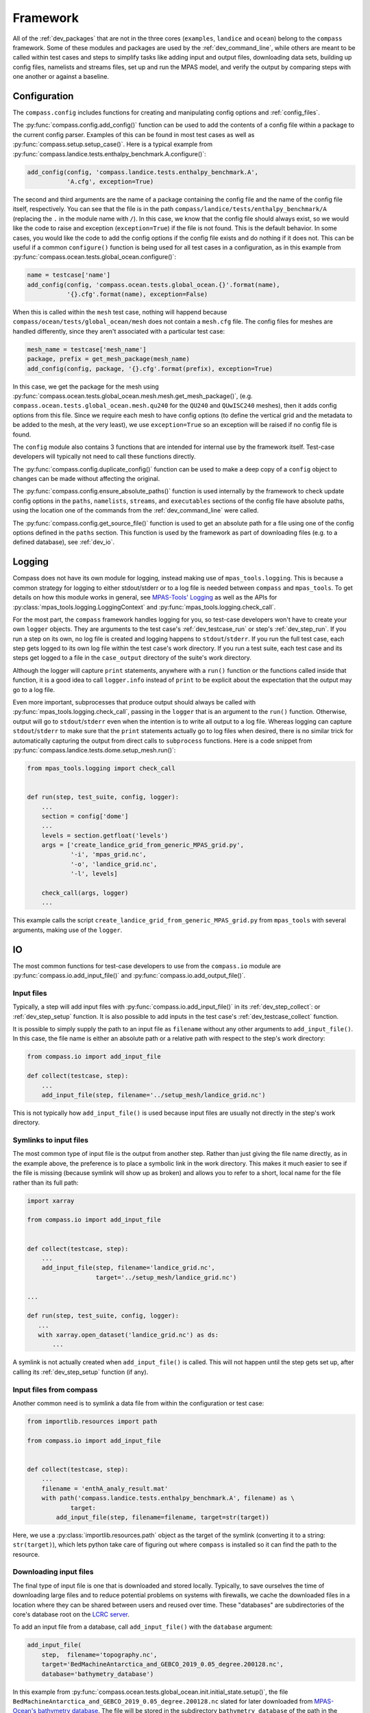 .. _dev_framework:

Framework
=========

All of the :ref:`dev_packages` that are not in the three cores (``examples``,
``landice`` and ``ocean``) belong to the ``compass`` framework.  Some of these
modules and packages are used by the :ref:`dev_command_line`, while others are
meant to be called within test cases and steps to simplify tasks like adding
input and output files, downloading data sets, building up config files,
namelists and streams files, set up and run the MPAS model, and verify the
output by comparing steps with one another or against a baseline.

.. _dev_config:

Configuration
-------------

The ``compass.config`` includes functions for creating and manipulating config
options and :ref:`config_files`.


The :py:func:`compass.config.add_config()` function can be used to add the
contents of a config file within a package to the current config parser.
Examples of this can be found in most test cases as well as
:py:func:`compass.setup.setup_case()`. Here is a typical example from
:py:func:`compass.landice.tests.enthalpy_benchmark.A.configure()`:

.. code-block:: python

    add_config(config, 'compass.landice.tests.enthalpy_benchmark.A',
               'A.cfg', exception=True)

The second and third arguments are the name of a package containing the config
file and the name of the config file itself, respectively.  You can see that
the file is in the path ``compass/landice/tests/enthalpy_benchmark/A``
(replacing the ``.`` in the module name with ``/``).  In this case, we know
that the config file should always exist, so we would like the code to raise
and exception (``exception=True``) if the file is not found.  This is the
default behavior.  In some cases, you would like the code to add the config
options if the config file exists and do nothing if it does not.  This can
be useful if a common ``configure()`` function is being used for all test
cases in a configuration, as in this example from
:py:func:`compass.ocean.tests.global_ocean.configure()`:

.. code-block:: python

    name = testcase['name']
    add_config(config, 'compass.ocean.tests.global_ocean.{}'.format(name),
               '{}.cfg'.format(name), exception=False)

When this is called within the ``mesh`` test case, nothing will happend because
``compass/ocean/tests/global_ocean/mesh`` does not contain a ``mesh.cfg`` file.
The config files for meshes are handled differently, since they aren't
associated with a particular test case:

.. code-block:: python

    mesh_name = testcase['mesh_name']
    package, prefix = get_mesh_package(mesh_name)
    add_config(config, package, '{}.cfg'.format(prefix), exception=True)

In this case, we get the package for the mesh using
:py:func:`compass.ocean.tests.global_ocean.mesh.mesh.get_mesh_package()`,
(e.g. ``compass.ocean.tests.global_ocean.mesh.qu240`` for the ``QU240`` and
``QUwISC240`` meshes), then it adds config options from this file.  Since we
require each mesh to have config options (to define the vertical grid and the
metadata to be added to the mesh, at the very least), we use ``exception=True``
so an exception will be raised if no config file is found.

The ``config`` module also contains 3 functions that are intended for internal
use by the framework itself. Test-case developers will typically not need to
call these functions directly.

The :py:func:`compass.config.duplicate_config()` function can be used to make a
deep copy of a ``config`` object to changes can be made without affecting the
original.

The :py:func:`compass.config.ensure_absolute_paths()` function is used
internally by the framework to check update config options in the ``paths``,
``namelists``, ``streams``, and ``executables`` sections of the config file
have absolute paths, using the location one of the commands from the
:ref:`dev_command_line` were called.

The :py:func:`compass.config.get_source_file()` function is used to get an
absolute path for a file using one of the config options defined in the
``paths`` section.  This function is used by the framework as part of
downloading files (e.g. to a defined database), see :ref:`dev_io`.

.. _dev_logging:

Logging
-------

Compass does not have its own module for logging, instead making use of
``mpas_tools.logging``.  This is because a common strategy for logging to
either stdout/stderr or to a log file is needed between ``compass`` and
``mpas_tools``.  To get details on how this module works in general, see
`MPAS-Tools' Logging <http://mpas-dev.github.io/MPAS-Tools/stable/logging.html>`_
as well as the APIs for :py:class:`mpas_tools.logging.LoggingContext` and
:py:func:`mpas_tools.logging.check_call`.

For the most part, the ``compass`` framework handles logging for you, so
test-case developers won't have to create your own ``logger`` objects.  They
are arguments to the test case's :ref:`dev_testcase_run` or step's
:ref:`dev_step_run`.  If you run a step on its own, no log file is created
and logging happens to ``stdout``/``stderr``.  If you run the full test case,
each step gets logged to its own log file within the test case's work
directory.  If you run a test suite, each test case and its steps get logged
to a file in the ``case_output`` directory of the suite's work directory.

Although the logger will capture ``print`` statements, anywhere with a
``run()`` function or the functions called inside that function, it is a good
idea to call ``logger.info`` instead of ``print`` to be explicit about the
expectation that the output may go to a log file.

Even more important, subprocesses that produce output should always be called
with :py:func:`mpas_tools.logging.check_call`, passing in the ``logger`` that
is an argument to the ``run()`` function.  Otherwise, output will go to
``stdout``/``stderr`` even when the intention is to write all output to a
log file.  Whereas logging can capture ``stdout``/``stderr`` to make sure that
the ``print`` statements actually go to log files when desired, there is no
similar trick for automatically capturing the output from direct calls to
``subprocess`` functions.  Here is a code snippet from
:py:func:`compass.landice.tests.dome.setup_mesh.run()`:

.. code-block:: python

    from mpas_tools.logging import check_call


    def run(step, test_suite, config, logger):
        ...
        section = config['dome']
        ...
        levels = section.getfloat('levels')
        args = ['create_landice_grid_from_generic_MPAS_grid.py',
                '-i', 'mpas_grid.nc',
                '-o', 'landice_grid.nc',
                '-l', levels]

        check_call(args, logger)
        ...


This example calls the script ``create_landice_grid_from_generic_MPAS_grid.py``
from ``mpas_tools`` with several arguments, making use of the ``logger``.

.. _dev_io:

IO
--

The most common functions for test-case developers to use from the
``compass.io`` module are :py:func:`compass.io.add_input_file()` and
:py:func:`compass.io.add_output_file()`.

.. _dev_io_input:

Input files
^^^^^^^^^^^

Typically, a step will add input files with
:py:func:`compass.io.add_input_file()` in its :ref:`dev_step_collect`: or
:ref:`dev_step_setup` function.  It is also possible to add inputs in the
test case's :ref:`dev_testcase_collect` function.

It is possible to simply supply the path to an input file as ``filename``
without any other arguments to ``add_input_file()``.  In this case, the file
name is either an absolute path or a relative path with respect to the step's
work directory:

.. code-block:: python

    from compass.io import add_input_file

    def collect(testcase, step):
        ...
        add_input_file(step, filename='../setup_mesh/landice_grid.nc')

This is not typically how ``add_input_file()`` is used because input files are
usually not directly in the step's work directory.

.. _dev_io_input_symlinks:

Symlinks to input files
^^^^^^^^^^^^^^^^^^^^^^^
The most common type of input file is the output from another step. Rather than
just giving the file name directly, as in the example above, the preference is
to place a symbolic link in the work directory.  This makes it much easier to
see if the file is missing (because symlink will show up as broken) and allows
you to refer to a short, local name for the file rather than its full path:

.. code-block:: python

    import xarray

    from compass.io import add_input_file


    def collect(testcase, step):
        ...
        add_input_file(step, filename='landice_grid.nc',
                       target='../setup_mesh/landice_grid.nc')

    ...

    def run(step, test_suite, config, logger):
       ...
       with xarray.open_dataset('landice_grid.nc') as ds:
           ...

A symlink is not actually created when ``add_input_file()`` is called.  This
will not happen until the step gets set up, after calling its
:ref:`dev_step_setup` function (if any).

.. _dev_io_input_compass:

Input files from compass
^^^^^^^^^^^^^^^^^^^^^^^^

Another common need is to symlink a data file from within the configuration or
test case:

.. code-block:: python

    from importlib.resources import path

    from compass.io import add_input_file


    def collect(testcase, step):
        ...
        filename = 'enthA_analy_result.mat'
        with path('compass.landice.tests.enthalpy_benchmark.A', filename) as \
                target:
            add_input_file(step, filename=filename, target=str(target))

Here, we use a :py:class:`importlib.resources.path` object as the target of the
symlink (converting it to a string: ``str(target)``), which lets python take
care of figuring out where ``compass`` is installed so it can find the path to
the resource.

.. _dev_io_input_download:

Downloading input files
^^^^^^^^^^^^^^^^^^^^^^^

The final type of input file is one that is downloaded and stored locally.
Typically, to save ourselves the time of downloading large files and to reduce
potential problems on systems with firewalls, we cache the downloaded files in
a location where they can be shared between users and reused over time.  These
"databases" are subdirectories of the core's database root on the
`LCRC server <https://web.lcrc.anl.gov/public/e3sm/mpas_standalonedata/>`_.

To add an input file from a database, call ``add_input_file()`` with the
``database`` argument:

.. code-block:: python

    add_input_file(
        step,  filename='topography.nc',
        target='BedMachineAntarctica_and_GEBCO_2019_0.05_degree.200128.nc',
        database='bathymetry_database')

In this example from
:py:func:`compass.ocean.tests.global_ocean.init.initial_state.setup()`, the
file ``BedMachineAntarctica_and_GEBCO_2019_0.05_degree.200128.nc`` slated for
later downloaded from
`MPAS-Ocean's bathymetry database <https://web.lcrc.anl.gov/public/e3sm/mpas_standalonedata/mpas-ocean/bathymetry_database/>`_.
The file will be stored in the subdirectory ``bathymetry_database`` of the path
in the ``ocean_database_root`` config option in the ``paths`` section of the
config file.  The ``ocean_database_root`` option (or the equivalent for other
cores) is set either by selecting one of the :ref:`supported_machines` or in
the user's config file.

It is also possible to download files directly from a URL and store them in
the step's working directory:

.. code-block:: python

    add_input_file(
        step,  filename='dome_varres_grid.nc',
        url='https://web.lcrc.anl.gov/public/e3sm/mpas_standalonedata/'
            'mpas-albany-landice/dome_varres_grid.nc')

We recommend against this practice except for very small files.

.. _dev_io_output:

Output files
^^^^^^^^^^^^

We require that all steps provide a list of any output files that other steps
are allowed to use as inputs.  This helps us keep track of dependencies and
will be used in the future to enable steps to run in parallel as long as they
don't depend on each other.  Adding an output files is pretty straightforward:

.. code-block:: python

    add_output_file(step, filename='output_file.nc')

:py:func:`compass.io.add_output_file()` can be called in a step's
:ref:`dev_step_collect`: or :ref:`dev_step_setup` function or (less commonly)
in the test case's :ref:`dev_testcase_collect` function.

The relative path in ``filename`` is with respect to the step's work directory,
and is converted to an absolute path internally before the step is run.


.. _dev_io_symlink:

Symlinks
^^^^^^^^

You can also create your own symlinks that aren't input files (e.g. for a
README file that the user might want to have available) using
:py:func:`compass.io.symlink()`:

.. code-block:: python

    from importlib.resources import path

    from compass.io import symlink


    def configure(testcase, config):
        ...
        with path('compass.ocean.tests.global_ocean.files_for_e3sm', 'README') as \
                target:
            symlink(str(target), '{}/README'.format(testcase['work_dir']))

In this example, we get the path to a README file within ``compass`` and make
a local symlink to it in the test case's work directory.  We did this with
``symlink()`` rather than ``add_input_file()`` because we want this link to
be within the test case's work directory, not the step's work directory.  We
must do this in ``configure()`` rather than ``collect()`` because we do not
know if the test case will be set up at all (or in what work directory) during
``collect()``.


.. _dev_io_download:

Download
^^^^^^^^

You can download files more directly if you need to using
:py:func:`compass.io.download()`, though we recommend using
:py:func:`compass.io.add_input_file()` whenever possible because it is more
flexible and takes care of more of the details of symlinking the local file
and adding it as an input to the step.  No current test cases use
``download()`` directly, but an example might look like this:

.. code-block:: python

    from compass.io import symlink, download

    def setup(step, config):

        step_dir = step['work_dir']
        database_root = config.get('paths', 'ocean_database_root')
        download_path = os.path.join(database_root, 'bathymetry_database')

        remote_filename = \
            'BedMachineAntarctica_and_GEBCO_2019_0.05_degree.200128.nc'
        local_filename = 'topography.nc'

        download(
            file_name=remote_filename,
            url='https://web.lcrc.anl.gov/public/e3sm/mpas_standalonedata/'
                'mpas-ocean/bathymetry_database',
            config=config, dest_path=download_path)

        symlink(os.path.join(download_path, remote_filename),
                os.path.join(step_dir, 'topography.nc'))

In this example, the remote file
`BedMachineAntarctica_and_GEBCO_2019_0.05_degree.200128.nc <https://web.lcrc.anl.gov/public/e3sm/mpas_standalonedata/mpas-ocean/bathymetry_databaseBedMachineAntarctica_and_GEBCO_2019_0.05_degree.200128.nc>`_
gets downloaded into the bathymetry database (if it's not already there).
Then, we create a local symlink called ``topography.nc`` to the file in the
bathymetry database.

.. _dev_model:

Model
-----

Running MPAS
^^^^^^^^^^^^

If a step involves running MPAS, the model executable can be linked and added
as an input by calling :py:func:`compass.model.add_model_as_input()`.  This
way, if the user has forgotten to compile the model, this will be obvious by
the broken symlink and the step will immediately fail because of the missing
input.  The path to the executable is automatically detected based on the
work directory for the step and the config options.

To run MPAS, call :py:func:`compass.model.run_model()`.  By default, this
function first updates the namelist options associated with the
`PIO library <https://ncar.github.io/ParallelIO/>`_ and partition the mesh
across MPI tasks, as we sill discuss in a moment, before running the model.
You can provide non-default names for the graph, namelist and streams files.
The number of cores and threads is determined from the `step` dictionary and
must be set in the step's :ref:`dev_step_collect` or :ref:`dev_step_setup`
(i.e. before calling :ref:`dev_step_run`) so that the ``compass`` framework can
ensure that the required resources are available.

Partitioning the mesh
^^^^^^^^^^^^^^^^^^^^^

The function :py:func:`compass.model.partition()` calls the graph partitioning
executable (`gpmetis <https://arc.vt.edu/userguide/metis/>`_ by default) to
divide up the MPAS mesh across cores.  If you call
:py:func:`compass.model.run_model()` with `partition_graph=True` (the default),
this function is called automatically.

In some circumstances, a step may need to partition the mesh separately from
running the model.  Typically, this applies to cases where the model is run
multiple times with the same partition and we don't want to waste time
creating the same partition over and over.  For such cases, you can call
:py:func:`compass.model.partition()` and then provide `partition_graph=False`
to later calls to :py:func:`compass.model.run_model()`.

Updating PIO namelist options
^^^^^^^^^^^^^^^^^^^^^^^^^^^^^

You can use :py:func:`compass.model.update_namelist_pio()` to automatically set
the MPAS namelist options ``config_pio_num_iotasks`` and ``config_pio_stride``
such that there is 1 PIO task per node of the MPAS run.  This is particularly
useful for PIO v1, which we have found performs much better in this
configuration than when there is 1 PIO task per core, the MPAS default.  When
running with PIO v2, we have found little performance difference between the
MPAS default and the ``compass`` default of one task per node, so we feel this
is a safe default.

By default, this function is called within :py:func:`compass.model.run_model()`.
If the same namelist file is used for multiple model runs, it may be useful to
update the number of PIO tasks only once.  In this case, use
``update_pio=False`` when calling ``run_model()`` after call
:py:func:`compass.model.update_namelist_pio()` yourself.

If you wish to use the MPAS default behavior of 1 PIO task per core, or wish to
set ``config_pio_num_iotasks`` and ``config_pio_stride`` yourself, simply
use ``update_pio=False`` when calling ``run_model()``.


Making a graph file
^^^^^^^^^^^^^^^^^^^

Some ``compass`` test cases take advantage of the fact that the
`MPAS-Tools cell culler <http://mpas-dev.github.io/MPAS-Tools/stable/mesh_conversion.html#cell-culler>`_
can produce a graph file as part of the process of culling cells from an
MPAS mesh.  In test cases that do not require cells to be culled, you can
call :py:func:`compass.model.make_graph_file()` to produce a graph file from
an MPAS mesh file.  Optionally, you can provide the name of an MPAS field on
cells in the mesh file that gives different weight to different cells
(``weight_field``) in the partitioning process.

.. _dev_namelist:

Namelist
--------

Cores, configurations, and test cases can provide namelist files that are used
to replace default namelist options before MPAS gets run.  Namelist files
within the ``compass`` package must start with the prefix ``namelist.`` to
ensure that they are included when we build the package.

Adding a namelist file to a step
^^^^^^^^^^^^^^^^^^^^^^^^^^^^^^^^

Typically, a step that runs MPAS will include one or more calls to
:py:func:`compass.namelist.add_namelist_file()` within :ref:`dev_step_collect`
or :ref:`dev_step_setup`.  Calling this function simply adds the file to a
list within the ``step`` dictionary that will be parsed if an when
:py:func:`compass.namelist.generate_namelist()` gets called to create the
namelist.  (This way, it is safe to add namelist files to a step in
``collect()`` even if that test case will never get set up or run.)

The format of the namelist file is simply a list of namelist options and
the replacement values:

.. code-block:: none

    config_write_output_on_startup = .false.
    config_run_duration = '0000_00:15:00'
    config_use_mom_del2 = .true.
    config_implicit_bottom_drag_coeff = 1.0e-2
    config_use_cvmix_background = .true.
    config_cvmix_background_diffusion = 0.0
    config_cvmix_background_viscosity = 1.0e-4

Since all MPAS namelist options must have unique names, we do not worry about
which specific namelist within the file each belongs to.

A typical namelist file is added by passing the ``step`` dictionary, along with
a package where the namelist file is located and the name of the input namelist
file within that package:

.. code-block:: python

    add_namelist_file(step, 'compass.ocean.tests.baroclinic_channel',
                      'namelist.forward')

If the namelist should have a different name than the default
(``namelist.<core>``), the name can be given via the ``out_name`` keyword
argument.

Namelist values are replaced by the files (or options, see below) in the
sequence they are given.  This way, you can add the namelist substitutions for
the configuration first, and then override those with the replacements for
the test case or step.

Adding namelist options to a step
^^^^^^^^^^^^^^^^^^^^^^^^^^^^^^^^^

Sometimes, it is easier to replace namelist options using a dictionary within
the code, rather than a namelist file.  This is appropriate when there are only
1 or 2 options to replace (so creating a file seems like overkill) or when the
namelist options rely on values that are determined by the code (e.g. different
values for different resolutions).  Simply create a dictionary of replacements
and call :py:func:`compass.namelist.add_namelist_options()` at either the
``collect()`` or ``setup()`` stage of the test case.  These replacements are
parsed, along with replacements from files, in the order they are added.  Thus,
you could add replacements from a namelist file for the configuration, test
case, or step, then override them with namelist options in a dictionary for the
test case or step, as in this example:

.. code-block:: python

    add_namelist_file(step, 'compass.ocean.tests.baroclinic_channel',
                      'namelist.forward')
    add_namelist_file(step, 'compass.ocean.tests.baroclinic_channel',
                      'namelist.{}.forward'.format(step['resolution']))
    if 'nu' in step:
        # update the viscosity to the requested value
        options = {'config_mom_del2': '{}'.format(step['nu'])}
        add_namelist_options(step, options)

Here, we get default options for "forward" steps, then for the resolution of
the test case from namelist files, then update the viscosity ``nu``, which is
an option passed in when creating this step.

.. note::

  Namelist values must be of type ``str``, so use ``'{}'.format(value)`` to
  convert a numerical value to a string.

Generating a namelist file
^^^^^^^^^^^^^^^^^^^^^^^^^^

Calls to :py:func:`compass.namelist.add_namelist_file()` and
:py:func:`compass.namelist.add_namelist_options()` queue up replacements but
they are only parsed when you call :py:func:`compass.namelist.generate_namelist()`.
If your namelist has the default name (``namelist.<core>``) and the model will
be run in ``forward`` mode, you just need to provide the ``step`` dictionary
and config options.  You can give the file a different name or select ``init``
mode if you need to.

The namelist is typically generated in :ref:`dev_step_setup`.  It cannot be
generated during ``collect()`` because the work directory is not known and
anyway we do not want to perform any file creation at all during ``collect()``.
It could also be generated during ``run()``, but we do not recommend this
because it would not give the user a chance to modify namelist options
themselves before running.

Updating a namelist file
^^^^^^^^^^^^^^^^^^^^^^^^

It is sometimes useful to update namelist options after a namelist has already
been generated with :py:func:`compass.namelist.generate_namelist()`.  This
typically happens during ``run()`` for options that cannot be known beforehand,
particularly options related to the number of cores and threads.  In such
cases, call :py:func:`compass.namelist.update()`:

.. code-block:: python

    from compass.namelist import update

    ...

    replacements = {'config_pio_num_iotasks': '{}'.format(pio_num_iotasks),
                    'config_pio_stride': '{}'.format(pio_stride)}

    update(replacements=replacements, step_work_dir=step_dir,
           out_name=namelist)

.. _dev_streams:

Streams
-------

Cores, configurations, and test cases can provide streams files that are used
to define new streams or update default streams before MPAS runs.  Streams
files within the ``compass`` package must start with the prefix ``streams.`` to
ensure that they are included when we build the package.

Streams files are a bit more complicated than :ref:`dev_namelist` files because
streams files are XML documents, requiring some slightly more sophisticated
parsing.

Adding a streams file to a step
^^^^^^^^^^^^^^^^^^^^^^^^^^^^^^^

Typically, a step that runs MPAS will include one or more calls to
:py:func:`compass.streams.add_streams_file()` within :ref:`dev_step_collect`
or :ref:`dev_step_setup`.  Calling this function simply adds the file to a
list within the ``step`` dictionary that will be parsed if an when
:py:func:`compass.streams.generate_streams()` gets called to create the
streams file.  (This way, it is safe to add streams files to a step in
``collect()`` even if that test case will never get set up or run.)

The format of the streams file is essentially the same as the default and
generated streams file, e.g.:

.. code-block:: xml

    <streams>

    <immutable_stream name="mesh"
                      filename_template="init.nc"/>

    <immutable_stream name="input"
                      filename_template="init.nc"/>

    <immutable_stream name="restart"/>

    <stream name="output"
            type="output"
            filename_template="output.nc"
            output_interval="0000_00:00:01"
            clobber_mode="truncate">

        <var_struct name="tracers"/>
        <var name="xtime"/>
        <var name="normalVelocity"/>
        <var name="layerThickness"/>
    </stream>

    </streams>

These are all streams that are already defined in the default forward streams
for MPAS-Ocean, so the defaults will be updated.  If only the attributes of
a stream are given, the contents of the stream (the ``var``, ``var_struct``
and ``var_array`` tags within the stream) are taken from the defaults.  If
any contents are given, as for the ``output`` stream in the example above, they
replace the default contents.  ``compass`` does not include a way to add or
remove contents from the defaults, just keep the default contents or replace
them all.  (Legacy COMPASS had such an option but it was found to be mostly
confusing and difficult to keep synchronized with the MPAS code.)

A typical streams file is added by passing the ``step`` dictionary, along with
a package where the streams file is located and the name of the input streams
file within that package:

.. code-block:: python

    add_streams_file(step, 'compass.ocean.tests.baroclinic_channel',
                     'streams.forward')

If the streams file should have a different name than the default
(``streams.<core>``), the name can be given via the ``out_name`` keyword
argument.

Adding a template streams file
^^^^^^^^^^^^^^^^^^^^^^^^^^^^^^

The main difference between namelists and streams files is that there is no
direct equivalent for streams of :py:func:`compass.namelist.add_namelist_options()`.
It is simply too confusing to try to define streams within the code.

Instead, :py:func:`compass.streams.add_streams_file()` includes a keyword
argument ``template_replacements``.  If you provide a dictionary of
replacements to this argument, the input streams file will be treated as a
`Jinja2 template <https://jinja.palletsprojects.com/>`_ that is rendered
using the provided replacements.  Here is an example of such a template streams
file:

.. code-block:: xml

    <streams>

    <stream name="output"
            output_interval="{{ output_interval }}"/>
    <immutable_stream name="restart"
                      filename_template="../restarts/rst.$Y-$M-$D_$h.$m.$s.nc"
                      output_interval="{{ restart_interval }}"/>

    </streams>

And here is how it would be added, along with replacements:

.. code-block:: python

    stream_replacements = {
        'output_interval': '00-00-01_00:00:00',
        'restart_interval': '00-00-01_00:00:00'}
    add_streams_file(step, module, 'streams.template',
                     template_replacements=stream_replacements)

    ...

    stream_replacements = {
        'output_interval': '00-00-01_00:00:00',
        'restart_interval': '00-00-01_00:00:00'}
    add_streams_file(step, module, 'streams.template',
                     template_replacements=stream_replacements)

In this example, taken from
:py:func:`compass.ocean.tests.global_ocean.mesh.qu240.spinup.collect()`, we
are creating a series of steps that will be used to perform dynamic adjustment
of the ocean model, each of which might have different durations and restart
intervals.  Rather than creating a streams file for each step of the spin up,
we reuse the same template with just a few appropriate replacements.  Thus,
calls to :py:func:`compass.streams.add_streams_file()` with
``template_replacements`` are qualitatively similar to namelist calls to
:py:func:`compass.namelist.add_namelist_options()`.


Generating a streams file
^^^^^^^^^^^^^^^^^^^^^^^^^

Calls to :py:func:`compass.streams.add_streams_file()` queue up streams files
or templates but they are only parsed when you call
:py:func:`compass.streams.generate_streams()`. If your output streams file has
the default name (``streams.<core>``) and the model will be run in ``forward``
mode, you just need to provide the ``step`` dictionary and config options.  You
can give the file a different name or select ``init`` mode if you need to.

The streams file is typically generated in :ref:`dev_step_setup`.  It cannot be
generated during ``collect()`` because the work directory is not known and
anyway we do not want to perform any file creation at all during ``collect()``.
It could also be generated during ``run()``, but we do not recommend this
because it would not give the user a chance to modify streams file themselves
before running.

.. _dev_validation:

Validation
----------

Test cases should typically include validation of variables and/or timers.
This validation is a critical part of running test suites and comparing them
to baselines.

Validating variables
^^^^^^^^^^^^^^^^^^^^

The function :py:func:`compass.validate.compare_variables()` can be used to
compare variables in a file with a given relative path (``filename1``) with
a the same variables in another file (``filename2``) and/or against a baseline.

As a simple example:

.. code-block:: python

    variables = ['temperature', 'salinity', 'layerThickness', 'normalVelocity']
    compare_variables(variables, config, work_dir=testcase['work_dir'],
                      filename1='forward/output.nc')

In this case, comparison will only take place if a baseline run is provided
when the test case is set up (see :ref:`dev_compass_setup` or
:ref:`dev_compass_suite`), since the keyword argument ``filename2`` was not
provided.  If a baseline is provided, the 4 prognostic variables are compared
between the file ``forward/output.nc`` and the same file in the corresponding
location within the baseline.

Here is a slightly more complex example:

.. code-block:: python

    variables = ['temperature', 'salinity', 'layerThickness', 'normalVelocity']
    steps = testcase['steps_to_run']
    if '4proc' in steps and '8proc' in steps:
        compare_variables(variables, config, work_dir=testcase['work_dir'],
                          filename1='4proc/output.nc',
                          filename2='8proc/output.nc')

In this case, we only perform the comparison if both ``4proc`` and ``8proc``
steps have been run (otherwise, we cannot be sure the data we want will be
available).  If so, we compare the 4 prognostic variable in ``4proc/output.nc``
with the same in ``8proc/output.nc`` to make sure they are identical.  If
a baseline directory was provided, these 4 variables in each file will also be
compared with those in the corresponding files in the baseline.

In any of these cases, if comparison fails, a ``ValueError`` is raised and
execution of the test case is terminated.

Typical output will look like this:

.. code-block:: none

    Beginning variable comparisons for all time levels of field 'temperature'. Note any time levels reported are 0-based.
        Pass thresholds are:
           L1: 0.00000000000000e+00
           L2: 0.00000000000000e+00
           L_Infinity: 0.00000000000000e+00
    0:  l1: 0.00000000000000e+00  l2: 0.00000000000000e+00  linf: 0.00000000000000e+00
    1:  l1: 0.00000000000000e+00  l2: 0.00000000000000e+00  linf: 0.00000000000000e+00
    2:  l1: 0.00000000000000e+00  l2: 0.00000000000000e+00  linf: 0.00000000000000e+00
     ** PASS Comparison of temperature between /home/xylar/data/mpas/test_nightly_latest/ocean/baroclinic_channel/10km/threads_test/1thread/output.nc and
        /home/xylar/data/mpas/test_nightly_latest/ocean/baroclinic_channel/10km/threads_test/2thread/output.nc
    Beginning variable comparisons for all time levels of field 'salinity'. Note any time levels reported are 0-based.
        Pass thresholds are:
           L1: 0.00000000000000e+00
           L2: 0.00000000000000e+00
           L_Infinity: 0.00000000000000e+00
    0:  l1: 0.00000000000000e+00  l2: 0.00000000000000e+00  linf: 0.00000000000000e+00
    1:  l1: 0.00000000000000e+00  l2: 0.00000000000000e+00  linf: 0.00000000000000e+00
    2:  l1: 0.00000000000000e+00  l2: 0.00000000000000e+00  linf: 0.00000000000000e+00
     ** PASS Comparison of salinity between /home/xylar/data/mpas/test_nightly_latest/ocean/baroclinic_channel/10km/threads_test/1thread/output.nc and
        /home/xylar/data/mpas/test_nightly_latest/ocean/baroclinic_channel/10km/threads_test/2thread/output.nc
    Beginning variable comparisons for all time levels of field 'layerThickness'. Note any time levels reported are 0-based.
        Pass thresholds are:
           L1: 0.00000000000000e+00
           L2: 0.00000000000000e+00
           L_Infinity: 0.00000000000000e+00
    0:  l1: 0.00000000000000e+00  l2: 0.00000000000000e+00  linf: 0.00000000000000e+00
    1:  l1: 0.00000000000000e+00  l2: 0.00000000000000e+00  linf: 0.00000000000000e+00
    2:  l1: 0.00000000000000e+00  l2: 0.00000000000000e+00  linf: 0.00000000000000e+00
     ** PASS Comparison of layerThickness between /home/xylar/data/mpas/test_nightly_latest/ocean/baroclinic_channel/10km/threads_test/1thread/output.nc and
        /home/xylar/data/mpas/test_nightly_latest/ocean/baroclinic_channel/10km/threads_test/2thread/output.nc
    Beginning variable comparisons for all time levels of field 'normalVelocity'. Note any time levels reported are 0-based.
        Pass thresholds are:
           L1: 0.00000000000000e+00
           L2: 0.00000000000000e+00
           L_Infinity: 0.00000000000000e+00
    0:  l1: 0.00000000000000e+00  l2: 0.00000000000000e+00  linf: 0.00000000000000e+00
    1:  l1: 0.00000000000000e+00  l2: 0.00000000000000e+00  linf: 0.00000000000000e+00
    2:  l1: 0.00000000000000e+00  l2: 0.00000000000000e+00  linf: 0.00000000000000e+00
     ** PASS Comparison of normalVelocity between /home/xylar/data/mpas/test_nightly_latest/ocean/baroclinic_channel/10km/threads_test/1thread/output.nc and
        /home/xylar/data/mpas/test_nightly_latest/ocean/baroclinic_channel/10km/threads_test/2thread/output.nc


Norms
^^^^^

In the unlikely circumstance that you would like to allow comparison to pass
with non-zero differences between variables, you can supply keyword arguments
``l1_norm``, ``l2_norm`` and/or ``linf_norm`` to give the desired maximum
values for these norms, above which the comparison will fail, raising a
``ValueError``.  These norms only affect the comparison between ``filename1``
and ``filename2``, not with the baseline (which always uses 0.0 for these
norms).

Validating timers
^^^^^^^^^^^^^^^^^

Timer validation is qualitatively similar to variable validation except that
no error are raised, meaning that the user must manually look at the
comparison and make a judgment call about whether any changes in timing are
large enough to indicate performance problems.

Calls to :py:func:`compass.validate.compare_timers()` include a list of MPAS
timers to compare and at least 1 directory where MPAS has been run and timers
for the run are available.

Here is a typical call:

.. code-block:: python

    timers = ['time integration']
    compare_timers(timers, config, work_dir, rundir1='forward')

Typical output will look like:

.. code-block:: none

    Comparing timer time integration:
                 Base: 0.92264
              Compare: 0.82317
       Percent Change: -10.781019682649793%
              Speedup: 1.1208377370409515
